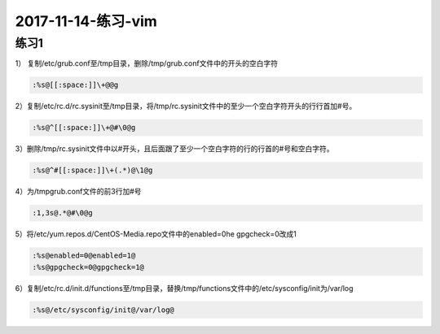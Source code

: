 2017-11-14-练习-vim
=================================

练习1
-----------------------------------------------

1） 复制/etc/grub.conf至/tmp目录，删除/tmp/grub.conf文件中的开头的空白字符  

.. code-block:: bash

    :%s@[[:space:]]\+@@g

2）复制/etc/rc.d/rc.sysinit至/tmp目录，将/tmp/rc.sysinit文件中的至少一个空白字符开头的行行首加#号。 

.. code-block:: bash

    :%s@^[[:space:]]\+@#\0@g

3）删除/tmp/rc.sysinit文件中以#开头，且后面跟了至少一个空白字符的行的行首的#号和空白字符。 

.. code-block:: bash

    :%s@^#[[:space:]]\+(.*)@\1@g 

4）为/tmpgrub.conf文件的前3行加#号

.. code-block:: bash

    :1,3s@.*@#\0@g

5）将/etc/yum.repos.d/CentOS-Media.repo文件中的enabled=0he gpgcheck=0改成1 

.. code-block:: bash

    :%s@enabled=0@enabled=1@
    :%s@gpgcheck=0@gpgcheck=1@

6）复制/etc/rc.d/init.d/functions至/tmp目录，替换/tmp/functions文件中的/etc/sysconfig/init为/var/log 

.. code-block:: bash

    :%s@/etc/sysconfig/init@/var/log@
    